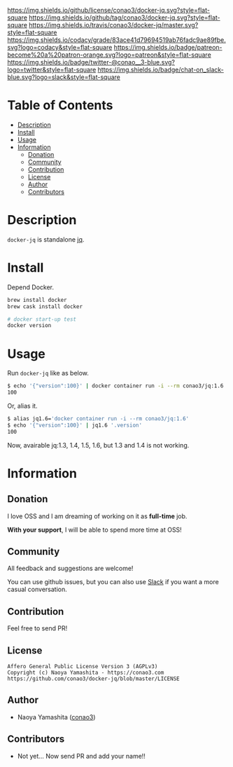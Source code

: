 #+author: conao
#+date: <2019-01-31 Thu>

[[https://github.com/conao3/docker-jq][https://raw.githubusercontent.com/conao3/files/master/blob/headers/png/docker-jq.png]]
[[https://github.com/conao3/docker-jq/blob/master/LICENSE][https://img.shields.io/github/license/conao3/docker-jq.svg?style=flat-square]]
[[https://github.com/conao3/docker-jq/releases][https://img.shields.io/github/tag/conao3/docker-jq.svg?style=flat-square]]
[[https://travis-ci.org/conao3/docker-jq][https://img.shields.io/travis/conao3/docker-jq/master.svg?style=flat-square]]
[[https://app.codacy.com/project/conao3/docker-jq/dashboard][https://img.shields.io/codacy/grade/83ace41d79694519ab76fadc9ae89fbe.svg?logo=codacy&style=flat-square]]
[[https://www.patreon.com/conao3][https://img.shields.io/badge/patreon-become%20a%20patron-orange.svg?logo=patreon&style=flat-square]]
[[https://twitter.com/conao_3][https://img.shields.io/badge/twitter-@conao__3-blue.svg?logo=twitter&style=flat-square]]
[[https://join.slack.com/t/conao3-support/shared_invite/enQtNjUzMDMxODcyMjE1LTA4ZGRmOWYwZWE3NmE5NTkyZjk3M2JhYzU2ZmRkMzdiMDdlYTQ0ODMyM2ExOGY0OTkzMzZiMTNmZjJjY2I5NTM][https://img.shields.io/badge/chat-on_slack-blue.svg?logo=slack&style=flat-square]]

* Table of Contents
- [[#description][Description]]
- [[#install][Install]]
- [[#usage][Usage]]
- [[#information][Information]]
  - [[#donation][Donation]]
  - [[#community][Community]]
  - [[#contribution][Contribution]]
  - [[#license][License]]
  - [[#author][Author]]
  - [[#contributors][Contributors]]

* Description
~docker-jq~ is standalone [[https://github.com/stedolan/jq][jq]].

* Install
Depend Docker.

#+begin_src bash
  brew install docker
  brew cask install docker

  # docker start-up test
  docker version
#+end_src

* Usage
Run ~docker-jq~ like as below.

#+begin_src bash
  $ echo '{"version":100}' | docker container run -i --rm conao3/jq:1.6 '.version'
  100
#+end_src

Or, alias it.
#+begin_src bash
  $ alias jq1.6='docker container run -i --rm conao3/jq:1.6'
  $ echo '{"version":100}' | jq1.6 '.version'
  100
#+end_src

Now, avairable jq:1.3, 1.4, 1.5, 1.6, but 1.3 and 1.4 is not working.

* Information
** Donation
I love OSS and I am dreaming of working on it as *full-time* job.

*With your support*, I will be able to spend more time at OSS!

[[https://www.patreon.com/conao3][https://c5.patreon.com/external/logo/become_a_patron_button.png]]

** Community
All feedback and suggestions are welcome!

You can use github issues, but you can also use [[https://join.slack.com/t/conao3-support/shared_invite/enQtNjUzMDMxODcyMjE1LTA4ZGRmOWYwZWE3NmE5NTkyZjk3M2JhYzU2ZmRkMzdiMDdlYTQ0ODMyM2ExOGY0OTkzMzZiMTNmZjJjY2I5NTM][Slack]]
if you want a more casual conversation.

** Contribution
Feel free to send PR!

** License
#+begin_example
  Affero General Public License Version 3 (AGPLv3)
  Copyright (c) Naoya Yamashita - https://conao3.com
  https://github.com/conao3/docker-jq/blob/master/LICENSE
#+end_example

** Author
- Naoya Yamashita ([[https://github.com/conao3][conao3]])

** Contributors
- Not yet... Now send PR and add your name!!
